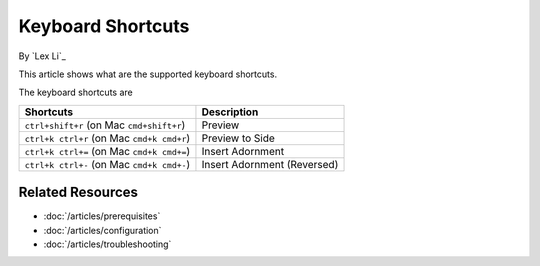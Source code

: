 Keyboard Shortcuts
==================

By `Lex Li`_

This article shows what are the supported keyboard shortcuts.

The keyboard shortcuts are

=================================================== ===========================
Shortcuts                                           Description
=================================================== ===========================
``ctrl+shift+r``       (on Mac ``cmd+shift+r``)     Preview
``ctrl+k ctrl+r``      (on Mac ``cmd+k cmd+r``)     Preview to Side
``ctrl+k ctrl+=``      (on Mac ``cmd+k cmd+=``)     Insert Adornment
``ctrl+k ctrl+-``      (on Mac ``cmd+k cmd+-``)     Insert Adornment (Reversed)
=================================================== ===========================

Related Resources
-----------------

- :doc:`/articles/prerequisites`
- :doc:`/articles/configuration`
- :doc:`/articles/troubleshooting`
